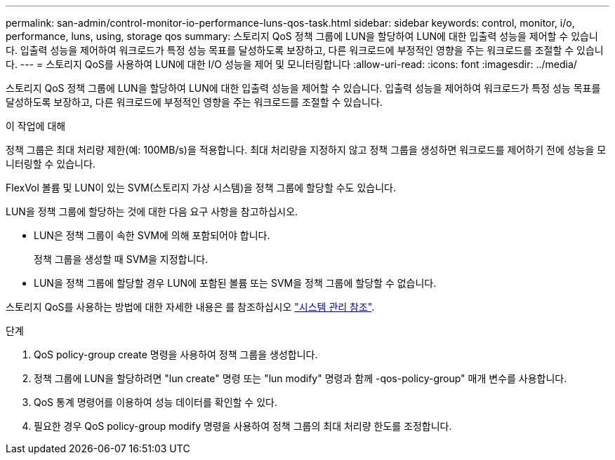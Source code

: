 ---
permalink: san-admin/control-monitor-io-performance-luns-qos-task.html 
sidebar: sidebar 
keywords: control, monitor, i/o, performance, luns, using, storage qos 
summary: 스토리지 QoS 정책 그룹에 LUN을 할당하여 LUN에 대한 입출력 성능을 제어할 수 있습니다. 입출력 성능을 제어하여 워크로드가 특정 성능 목표를 달성하도록 보장하고, 다른 워크로드에 부정적인 영향을 주는 워크로드를 조절할 수 있습니다. 
---
= 스토리지 QoS를 사용하여 LUN에 대한 I/O 성능을 제어 및 모니터링합니다
:allow-uri-read: 
:icons: font
:imagesdir: ../media/


[role="lead"]
스토리지 QoS 정책 그룹에 LUN을 할당하여 LUN에 대한 입출력 성능을 제어할 수 있습니다. 입출력 성능을 제어하여 워크로드가 특정 성능 목표를 달성하도록 보장하고, 다른 워크로드에 부정적인 영향을 주는 워크로드를 조절할 수 있습니다.

.이 작업에 대해
정책 그룹은 최대 처리량 제한(예: 100MB/s)을 적용합니다. 최대 처리량을 지정하지 않고 정책 그룹을 생성하면 워크로드를 제어하기 전에 성능을 모니터링할 수 있습니다.

FlexVol 볼륨 및 LUN이 있는 SVM(스토리지 가상 시스템)을 정책 그룹에 할당할 수도 있습니다.

LUN을 정책 그룹에 할당하는 것에 대한 다음 요구 사항을 참고하십시오.

* LUN은 정책 그룹이 속한 SVM에 의해 포함되어야 합니다.
+
정책 그룹을 생성할 때 SVM을 지정합니다.

* LUN을 정책 그룹에 할당할 경우 LUN에 포함된 볼륨 또는 SVM을 정책 그룹에 할당할 수 없습니다.


스토리지 QoS를 사용하는 방법에 대한 자세한 내용은 를 참조하십시오 link:../system-admin/index.html["시스템 관리 참조"].

.단계
. QoS policy-group create 명령을 사용하여 정책 그룹을 생성합니다.
. 정책 그룹에 LUN을 할당하려면 "lun create" 명령 또는 "lun modify" 명령과 함께 -qos-policy-group" 매개 변수를 사용합니다.
. QoS 통계 명령어를 이용하여 성능 데이터를 확인할 수 있다.
. 필요한 경우 QoS policy-group modify 명령을 사용하여 정책 그룹의 최대 처리량 한도를 조정합니다.

